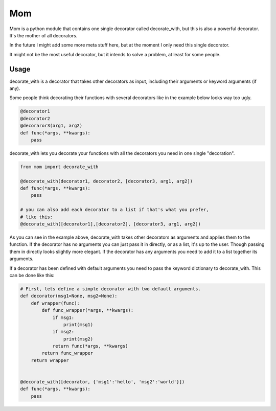 Mom
===

Mom is a python module that contains one single decorator called decorate_with, 
but this is also a powerful decorator. It's the mother of all decorators.

In the future I might add some more meta stuff here, but at the moment I only 
need this single decorator.

It might not be the most useful decorator, but it intends to solve a problem,
at least for some people.


Usage
-----

decorate_with is a decorator that takes other decorators as input, including 
their arguments or keyword arguments (if any).

Some people think decorating their functions with several decorators like in 
the example below looks way too ugly.

.. code:: python

    @decorator1
    @decorator2
    @decoraror3(arg1, arg2)
    def func(*args, **kwargs):
        pass

decorate_with lets you decorate your functions with all the decorators you need 
in one single "decoration".

.. code:: python

    from mom import decorate_with

    @decorate_with(decorator1, decorator2, [decorator3, arg1, arg2])
    def func(*args, **kwargs):
        pass

    # you can also add each decorator to a list if that's what you prefer,
    # like this:
    @decorate_with([decorator1],[decorator2], [decorator3, arg1, arg2])

As you can see in the example above, decorate_with takes other decorators as
arguments and applies them to the function. If the decorator has no arguments 
you can just pass it in directly, or as a list, it's up to the user. Though
passing them in directly looks slightly more elegant.
If the decorator has any arguments you need to add it to a list together its 
arguments.


If a decorator has been defined with default arguments you need to pass the 
keyword dictionary to decorate_with. This can be done like this:

.. code:: python
    
    # First, lets define a simple decorator with two default arguments.
    def decorator(msg1=None, msg2=None):
        def wrapper(func):
            def func_wrapper(*args, **kwargs):
                if msg1:
                    print(msg1)
                if msg2:
                    print(msg2)
                return func(*args, **kwargs)
            return func_wrapper
        return wrapper


    @decorate_with([decorator, {'msg1':'hello', 'msg2':'world'}])
    def func(*args, **kwargs):
        pass
            

